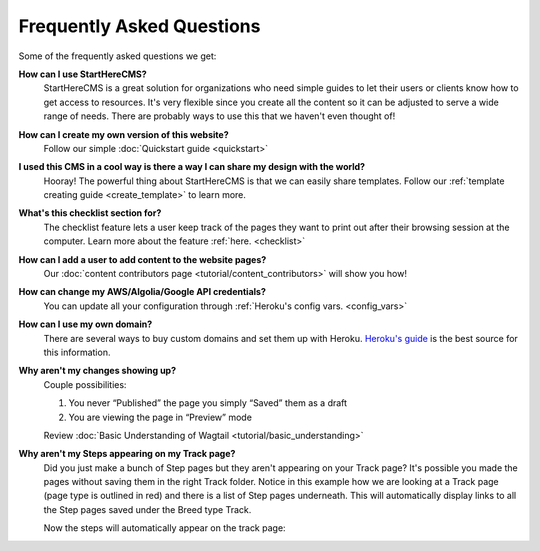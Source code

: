 ==========================
Frequently Asked Questions
==========================

Some of the frequently asked questions we get:

**How can I use StartHereCMS?**
    StartHereCMS is a great solution for organizations who need simple guides to let their users or clients know how to
    get access to resources. It's very flexible since you create all the content so it can be adjusted to serve a
    wide range of needs. There are probably ways to use this that we haven't even thought of!

**How can I create my own version of this website?**
    Follow our simple :doc:`Quickstart guide <quickstart>`

**I used this CMS in a cool way is there a way I can share my design with the world?**
    Hooray! The powerful thing about StartHereCMS is that we can easily share templates. Follow our :ref:`template creating guide <create_template>` to learn more.

**What's this checklist section for?**
    The checklist feature lets a user keep track of the pages they want to print out after their browsing session at
    the computer. Learn more about the feature :ref:`here. <checklist>`

**How can I add a user to add content to the website pages?**
    Our :doc:`content contributors page <tutorial/content_contributors>` will show you how!

**How can change my AWS/Algolia/Google API credentials?**
    You can update all your configuration through :ref:`Heroku's config vars. <config_vars>`

**How can I use my own domain?**
    There are several ways to buy custom domains and set them up with Heroku.
    `Heroku's guide <https://devcenter.heroku.com/articles/custom-domains>`_ is the best source for this information.

**Why aren't my changes showing up?**
    Couple possibilities:

    1. You never “Published” the page you simply “Saved” them as a draft
    2. You are viewing the page in “Preview” mode

    Review :doc:`Basic Understanding of Wagtail <tutorial/basic_understanding>`

**Why aren't my Steps appearing on my Track page?**
    Did you just make a bunch of Step pages but they aren't appearing on your Track page? It's possible you made the
    pages without saving them in the right Track folder. Notice in this example how we are looking at a Track page
    (page type is outlined in red) and there is a list of Step pages underneath. This will automatically display
    links to all the Step pages saved under the Breed type Track.

    .. image:: _static/images/proper_track_page.png
        :alt: A properly configured track page


    Now the steps will automatically appear on the track page:

    .. image:: _static/tutorial/basic_track_form.png
        :alt: A properly configured track page




